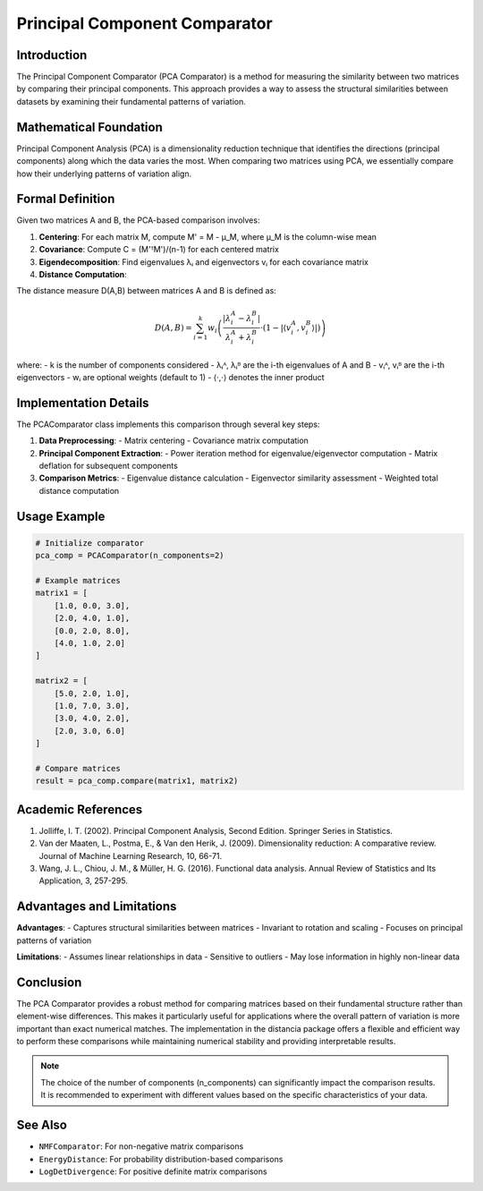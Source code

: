 Principal Component Comparator
============================

Introduction
------------
The Principal Component Comparator (PCA Comparator) is a method for measuring the similarity between two matrices by comparing their principal components. This approach provides a way to assess the structural similarities between datasets by examining their fundamental patterns of variation.

Mathematical Foundation
---------------------
Principal Component Analysis (PCA) is a dimensionality reduction technique that identifies the directions (principal components) along which the data varies the most. When comparing two matrices using PCA, we essentially compare how their underlying patterns of variation align.

Formal Definition
----------------
Given two matrices A and B, the PCA-based comparison involves:

1. **Centering**: For each matrix M, compute M' = M - μ_M, where μ_M is the column-wise mean
2. **Covariance**: Compute C = (M'ᵀM')/(n-1) for each centered matrix
3. **Eigendecomposition**: Find eigenvalues λᵢ and eigenvectors vᵢ for each covariance matrix
4. **Distance Computation**:

The distance measure D(A,B) between matrices A and B is defined as:

.. math::

    D(A,B) = \sum_{i=1}^{k} w_i \left(\frac{|\lambda_i^A - \lambda_i^B|}{\lambda_i^A + \lambda_i^B} \cdot (1 - |\langle v_i^A, v_i^B \rangle|)\right)

where:
- k is the number of components considered
- λᵢᴬ, λᵢᴮ are the i-th eigenvalues of A and B
- vᵢᴬ, vᵢᴮ are the i-th eigenvectors
- wᵢ are optional weights (default to 1)
- ⟨·,·⟩ denotes the inner product

Implementation Details
--------------------
The PCAComparator class implements this comparison through several key steps:

1. **Data Preprocessing**:
   - Matrix centering
   - Covariance matrix computation
   
2. **Principal Component Extraction**:
   - Power iteration method for eigenvalue/eigenvector computation
   - Matrix deflation for subsequent components
   
3. **Comparison Metrics**:
   - Eigenvalue distance calculation
   - Eigenvector similarity assessment
   - Weighted total distance computation

Usage Example
------------
.. code-block:: python

    # Initialize comparator
    pca_comp = PCAComparator(n_components=2)
    
    # Example matrices
    matrix1 = [
        [1.0, 0.0, 3.0],
        [2.0, 4.0, 1.0],
        [0.0, 2.0, 8.0],
        [4.0, 1.0, 2.0]
    ]
    
    matrix2 = [
        [5.0, 2.0, 1.0],
        [1.0, 7.0, 3.0],
        [3.0, 4.0, 2.0],
        [2.0, 3.0, 6.0]
    ]
    
    # Compare matrices
    result = pca_comp.compare(matrix1, matrix2)

Academic References
-----------------
1. Jolliffe, I. T. (2002). Principal Component Analysis, Second Edition. Springer Series in Statistics.

2. Van der Maaten, L., Postma, E., & Van den Herik, J. (2009). Dimensionality reduction: A comparative review. Journal of Machine Learning Research, 10, 66-71.

3. Wang, J. L., Chiou, J. M., & Müller, H. G. (2016). Functional data analysis. Annual Review of Statistics and Its Application, 3, 257-295.

Advantages and Limitations
------------------------
**Advantages**:
- Captures structural similarities between matrices
- Invariant to rotation and scaling
- Focuses on principal patterns of variation

**Limitations**:
- Assumes linear relationships in data
- Sensitive to outliers
- May lose information in highly non-linear data

Conclusion
----------
The PCA Comparator provides a robust method for comparing matrices based on their fundamental structure rather than element-wise differences. This makes it particularly useful for applications where the overall pattern of variation is more important than exact numerical matches. The implementation in the distancia package offers a flexible and efficient way to perform these comparisons while maintaining numerical stability and providing interpretable results.

.. note::

   The choice of the number of components (n_components) can significantly impact the comparison results. It is recommended to experiment with different values based on the specific characteristics of your data.

See Also
--------
- ``NMFComparator``: For non-negative matrix comparisons
- ``EnergyDistance``: For probability distribution-based comparisons
- ``LogDetDivergence``: For positive definite matrix comparisons
